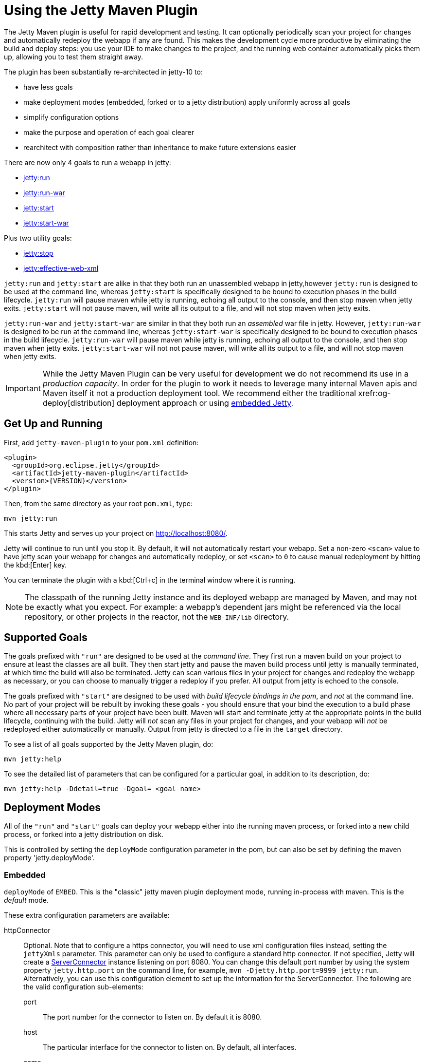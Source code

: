 //
// ========================================================================
// Copyright (c) 1995 Mort Bay Consulting Pty Ltd and others.
//
// This program and the accompanying materials are made available under the
// terms of the Eclipse Public License v. 2.0 which is available at
// https://www.eclipse.org/legal/epl-2.0, or the Apache License, Version 2.0
// which is available at https://www.apache.org/licenses/LICENSE-2.0.
//
// SPDX-License-Identifier: EPL-2.0 OR Apache-2.0
// ========================================================================
//

= Using the Jetty Maven Plugin

The Jetty Maven plugin is useful for rapid development and testing.
It can optionally periodically scan your project for changes and automatically redeploy the webapp if any are found.
This makes the development cycle more productive by eliminating the build and deploy steps: you use your IDE to make changes to the project, and the running web container automatically picks them up, allowing you to test them straight away.

The plugin has been substantially re-architected in jetty-10 to:

* have less goals
* make deployment modes (embedded, forked or to a jetty distribution) apply uniformly across all goals
* simplify configuration options
* make the purpose and operation of each goal clearer
* rearchitect with composition rather than inheritance to make future extensions easier

There are now only 4 goals to run a webapp in jetty:

* <<jetty-run-goal,jetty:run>>
* <<jetty-run-war-goal,jetty:run-war>>
* <<jetty-start-goal,jetty:start>>
* <<jetty-start-war-goal,jetty:start-war>>

Plus two utility goals:

* <<jetty-stop-goal,jetty:stop>>
* <<jetty-effective-web-xml-goal,jetty:effective-web-xml>>

`jetty:run` and `jetty:start` are alike in that they both run an unassembled webapp in jetty,however `jetty:run` is designed to be used at the command line, whereas `jetty:start` is specifically designed to be bound to execution phases in the build lifecycle.
`jetty:run` will pause maven while jetty is running, echoing all output to the console, and then stop maven when jetty exits.
`jetty:start` will not pause maven, will write all its output to a file, and will not stop maven when jetty exits.

`jetty:run-war` and `jetty:start-war` are similar in that they both run an _assembled_ war file in jetty.
However, `jetty:run-war` is designed to be run at the command line, whereas `jetty:start-war` is specifically designed to be bound to execution phases in the build lifecycle.
`jetty:run-war` will pause maven while jetty is running, echoing all output to the console, and then stop maven when jetty exits.
`jetty:start-war` will not not pause maven, will write all its output to a file, and will not stop maven when jetty exits.

[IMPORTANT]
====
While the Jetty Maven Plugin can be very useful for development we do not recommend its use in a _production capacity_.
In order for the plugin to work it needs to leverage many internal Maven apis and Maven itself it not a production deployment tool.
We recommend either the traditional xrefr:og-deploy[distribution] deployment approach or using xref:operations-guide:arch/index.adoc[embedded Jetty].
====

[[get-up-and-running]]
== Get Up and Running

First, add `jetty-maven-plugin` to your `pom.xml` definition:

[,xml]
----
<plugin>
  <groupId>org.eclipse.jetty</groupId>
  <artifactId>jetty-maven-plugin</artifactId>
  <version>{VERSION}</version>
</plugin>
----

Then, from the same directory as your root `pom.xml`, type:

----
mvn jetty:run
----

This starts Jetty and serves up your project on http://localhost:8080/.

Jetty will continue to run until you stop it.
By default, it will not automatically restart your webapp.
Set a non-zero `<scan>` value to have jetty scan your webapp for changes and automatically redeploy, or set `<scan>` to `0` to cause manual redeployment by hitting the kbd:[Enter] key.

You can terminate the plugin with a kbd:[Ctrl+c] in the terminal window where it is running.

[NOTE]
====
The classpath of the running Jetty instance and its deployed webapp are managed by Maven, and may not be exactly what you expect.
For example: a webapp's dependent jars might be referenced via the local repository, or other projects in the reactor, not the `WEB-INF/lib` directory.
====

[[supported-goals]]
== Supported Goals

The goals prefixed with `"run"` are designed to be used at the _command line_.
They first run a maven build on your project to ensure at least the classes are all built.
They then start jetty and pause the maven build process until jetty is manually terminated, at which time the build will also be terminated.
Jetty can scan various files in your project for changes and redeploy the webapp as necessary, or you can choose to manually trigger a redeploy if you prefer.
All output from jetty is echoed to the console.

The goals prefixed with `"start"` are designed to be used with _build lifecycle bindings in the pom_, and _not_ at the command line.
No part of your project will be rebuilt by invoking these goals - you should ensure that your bind the execution to a build phase where all necessary parts of your project have been built.
Maven will start and terminate jetty at the appropriate points in the build lifecycle, continuing with the build.
Jetty will _not_ scan any files in your project for changes, and your webapp will _not_ be redeployed either automatically or manually.
Output from jetty is directed to a file in the `target` directory.

To see a list of all goals supported by the Jetty Maven plugin, do:

----
mvn jetty:help
----

To see the detailed list of parameters that can be configured for a particular goal, in addition to its description, do:

----
mvn jetty:help -Ddetail=true -Dgoal= <goal name>
----

[[deployment-modes]]
== Deployment Modes
All of the `"run"` and `"start"` goals can deploy your webapp either into the running maven process, or forked into a new child process, or forked into a jetty distribution on disk.

This is controlled by setting the `deployMode` configuration parameter in the pom, but can also be set by defining the maven property 'jetty.deployMode'.

=== Embedded

`deployMode` of `EMBED`.
This is the "classic" jetty maven plugin deployment mode, running in-process with maven.
This is the _default_ mode.

These extra configuration parameters are available:

httpConnector::
Optional.
Note that to configure a https connector, you will need to use xml configuration files instead, setting the `jettyXmls` parameter.
This parameter can only be used to configure a standard http connector.
If not specified, Jetty will create a link:{javadoc-url}/org/eclipse/jetty/server/ServerConnector.html[ServerConnector] instance listening on port 8080.
You can change this default port number by using the system property `jetty.http.port` on the command line, for example, `mvn -Djetty.http.port=9999 jetty:run`.
Alternatively, you can use this configuration element to set up the information for the ServerConnector.
The following are the valid configuration sub-elements:
port:::
The port number for the connector to listen on.
By default it is 8080.
host:::
The particular interface for the connector to listen on.
By default, all interfaces.
name:::
The name of the connector, which is useful for configuring contexts to respond only on particular connectors.
idleTimeout:::
Maximum idle time for a connection.
You could instead configure the connectors in a standard xref:operations-guide:xml/index.adoc[jetty xml config file] and put its location into the `jettyXml` parameter.
Note that since Jetty 9.0 it is no longer possible to configure a https connector directly in the pom.xml: you need to use jetty xml config files to do it.
loginServices::
Optional.
A list of `org.eclipse.jetty.security.LoginService` implementations. Note that there is no default realm.
If you use a realm in your `web.xml` you can specify a corresponding realm here.
You could instead configure the login services in a jetty xml file and add its location to the `jettyXml` parameter.
See <<configuring-security-settings,Configuring Security>>.
requestLog::
Optional.
An implementation of the `org.eclipse.jetty.server.RequestLog` request log interface.
An implementation that respects the NCSA format is available as `org.eclipse.jetty.server.NCSARequestLog`.
There are three other ways to configure the RequestLog:
+
  * In a jetty xml config file, as specified in the `jettyXml` parameter.
  * In a context xml config file, as specified in the `contextXml` parameter.
  * In the `webApp` element.
+
See xref:server/http.adoc#request-logging[Configuring Request Logs] for more information.
server::
Optional as of Jetty 9.3.1.
This would configure an instance of `org.eclipse.jetty.server.Server` for the plugin to use, however it is usually _not_ necessary to configure this, as the plugin will automatically configure one for you.
In particular, if you use the `jettyXmls` element, then you generally _don't_ want to define this element, as you are probably using the `jettyXmls` file/s to configure up a Server with a special constructor argument, such as a custom threadpool.
If you define both a `server` element and use a `jettyXmls` element which points to a config file that has a line like `<Configure id="Server" class="org.eclipse.jetty.server.Server">` then the the xml configuration will override what you configure for the `server` in the `pom.xml`.
useProvidedScope::
Default value is `false`.
If true, the dependencies with `<scope>provided</scope>` are placed onto the __container classpath__.
Be aware that this is _not_ the webapp classpath, as `provided` indicates that these dependencies would normally be expected to be provided by the container.
You should very rarely ever need to use this.
See <<container-classpath,Container Classpath vs WebApp Classpath>>.

=== Forked

`deployMode` of `FORK`.
This is similar to the old "jetty:run-forked" goal - a separate process is forked to run your webapp embedded into jetty.
These extra configuration parameters are available:

env::
Optional.
Map of key/value pairs to pass as environment to the forked JVM.
jvmArgs::
Optional.
A space separated string representing arbitrary arguments to pass to the forked JVM.
forkWebXml::
Optional.
Defaults to `target/fork-web.xml`.
This is the location of a quickstart web xml file that will be _generated_ during the forking of the jetty process.
You should not need to set this parameter, but it is available if you wish to control the name and location of that file.
useProvidedScope::
Default value is `false`.
If true, the dependencies with `<scope>provided</scope>` are placed onto the __container classpath__.
Be aware that this is NOT the webapp classpath, as "provided" indicates that these dependencies would normally be expected to be provided by the container.
You should very rarely ever need to use this.
See <<container-classpath,Container Classpath vs WebApp Classpath>>.

=== In a jetty distribution

`deployMode` of `EXTERNAL`.
This is similar to the old "jetty:run-distro" goal - your webapp is deployed into a dynamically downloaded, unpacked and configured jetty distribution.
A separate process is forked to run it.
These extra configuration parameters are available:

jettyBase::
Optional.
The location of an existing jetty base directory to use to deploy the webapp.
The existing base will be copied to the `target/` directory before the webapp is deployed.
If there is no existing jetty base, a fresh one will be made in `target/jetty-base`.
jettyHome::
Optional.
The location of an existing unpacked jetty distribution.
If one does not exist, a fresh jetty distribution will be downloaded from maven and installed to the `target` directory.
jettyOptions::
Optional.
A space separated string representing extra arguments to the synthesized jetty command line.
Values for these arguments can be found in the section titled "Options" in the output of `java -jar $jetty.home/start.jar --help`.
jvmArgs::
Optional.
A space separated string representing arguments that should be passed to the jvm of the child process running the distro.
modules::
Optional.
An array of names of additional jetty modules that the jetty child process will activate.
Use this to change the <<container-classpath,container classpath>> instead of `useProvidedScope`.
These modules are enabled by default: `server,http,webapp,deploy`.


[[common-configuration]]
== Common Configuration

The following configuration parameters are common to all of the `"run-"` and `"start-"` goals:

deployMode::
One of `EMBED`, `FORK` or `EXTERNAL`.
Default `EMBED`.
Can also be configured by setting the Maven property `jetty.deployMode`.
This parameter determines whether the webapp will run in jetty in-process with Maven, forked into a new process, or deployed into a jetty distribution.
See <<deployment-modes,Deployment Modes>>.
jettyXmls::
Optional.
A comma separated list of locations of jetty xml files to apply in addition to any plugin configuration parameters.
You might use it if you have other webapps, handlers, specific types of connectors etc., to deploy, or if you have other Jetty objects that you cannot configure from the plugin.
skip::
Default is false.
If true, the execution of the plugin exits.
Same as setting the SystemProperty `-Djetty.skip` on the command line.
This is most useful when configuring Jetty for execution during integration testing and you want to skip the tests.
excludedGoals::
Optional.
A list of Jetty plugin goal names that will cause the plugin to print an informative message and exit.
Useful if you want to prevent users from executing goals that you know cannot work with your project.
supportedPackagings::
Optional.
Defaults to `war`.
This is a list of maven &lt;packaging&gt; types that can work with the jetty plugin.
Usually, only `war` projects are suitable, however, you may configure other types.
The plugin will refuse to start if the &lt;packaging&gt; type in the pom is not in list of `supportedPackagings`.
systemProperties::
Optional.
Allows you to configure System properties for the execution of the plugin.
For more information, see <<setting-system-properties,Setting System Properties>>.
systemPropertiesFile::
Optional.
A file containing System properties to set for the execution of the plugin.
By default, settings that you make here *do not* override any system properties already set on the command line, by the JVM, or in the POM via `systemProperties`.
Read <<setting-system-properties,Setting System Properties>> for how to force overrides.
jettyProperties::
Optional.
A map of property name, value pairs.
Allows you to configure standard jetty properties.

[[container-classpath]]
== Container Classpath vs WebApp Classpath

The Servlet Specification makes a strong distinction between the classpath for a webapp, and the classpath of the container.
When running in maven, the plugin's classpath is equivalent to the container classpath.
It will make a classpath for the webapp to be deployed comprised of &lt;dependencies&gt; specified in the pom.

If your production environment places specific jars onto the container's classpath, the equivalent way to do this with maven is to define these as &lt;dependencies&gt; for the _plugin_ itself, not the _project_. See http://maven.apache.org/pom.html#Plugins[configuring maven plugins].
This is suitable if you are using either `EMBED` or `FORK` mode.
If you are using `EXTERNAL` mode, then you should configure the `modules` parameter with the names of the jetty modules that place these jars onto the container classpath.

Note that in `EMBED` or `FORK` mode, you could also influence the container classpath by setting the `useProvidedScope` parameter to `true`: this will place any dependencies with &lt;scope&gt;provided&lt;scope&gt; onto the plugin's classpath.
Use this very cautiously: as the plugin already automatically places most jetty jars onto the classpath, you could wind up with duplicate jars.


[[jetty-run-goal]]
== jetty:run

The `run` goal deploys a webapp that is _not_ first built into a WAR.
A virtual webapp is constructed from the project's sources and its dependencies.
It looks for the constituent parts of a webapp in the maven default project locations, although you can override these in the plugin configuration.
For example, by default it looks for:

* resources in `${project.basedir}/src/main/webapp`
* classes in `${project.build.outputDirectory}`
* `web.xml` in `${project.basedir}/src/main/webapp/WEB-INF/`

The plugin first runs a maven parallel build to ensure that the classes are built and up-to-date before deployment.
If you change the source of a class and your IDE automatically compiles it in the background, the plugin picks up the changed class (note you need to configure a non-zero `scan` interval for automatic redeployment).

If the plugin is invoked in a multi-module build, any dependencies that are also in the maven reactor are used from their compiled classes.
Prior to jetty-9.4.7 any dependencies needed to be built first.

Once invoked, you can configure the plugin to run continuously, scanning for changes in the project and automatically performing a hot redeploy when necessary.
Any changes you make are immediately reflected in the running instance of Jetty, letting you quickly jump from coding to testing, rather than going through the cycle of: code, compile, reassemble, redeploy, test.

The maven build will be paused until jetty exits, at which time maven will also exit.

Stopping jetty is accomplished by typing `cntrl-c` at the command line.

Output from jetty will be logged to the console.

Here is an example, which turns on scanning for changes every ten seconds, and sets the webapp context path to `/test`:

[,xml]
----
<plugin>
  <groupId>org.eclipse.jetty</groupId>
  <artifactId>jetty-maven-plugin</artifactId>
  <version>{VERSION}</version>
  <configuration>
    <scan>10</scan>
    <webApp>
      <contextPath>/test</contextPath>
    </webApp>
  </configuration>
</plugin>
----

=== Configuration

webApp::
This is an instance of link:{javadoc-url}/org/eclipse/jetty/maven/plugin/MavenWebAppContext.html[org.eclipse.jetty.maven.plugin.MavenWebAppContext], which is an extension to the class  link:{javadoc-url}/org/eclipse/jetty/webapp/WebAppContext.hml[`org.eclipse.jetty.webapp.WebAppContext`].
You can use any of the setter methods on this object to configure your webapp.
Here are a few of the most useful ones:
+
contextPath;;
The context path for your webapp. By default, this is set to `/`.
If using a custom value for this parameter, you should include the leading `/`, example `/mycontext`.
descriptor;;
The path to the `web.xml` file for your webapp.
By default, the plugin will look in `src/main/webapp/WEB-INF/web.xml`.
defaultsDescriptor;;
The path to a `webdefault.xml` file that will be applied to your webapp before the `web.xml`.
If you don't supply one, Jetty uses a default file baked into the `jetty-webapp.jar`.
overrideDescriptor;;
The path to a `web.xml` file that Jetty applies after reading your `web.xml`.
You can use this to replace or add configuration.
jettyEnvXml;;
Optional.
Location of a `jetty-env.xml` file, which allows you to make JNDI bindings that satisfy `env-entry`, `resource-env-ref`, and `resource-ref` linkages in the `web.xml` that are scoped  only to the webapp and not shared with other webapps that you might be deploying at the same time (for example, by using a `jettyXml` file).
tempDirectory;;
The path to a dir that Jetty can use to expand or copy jars and jsp compiles when your webapp is running.
The default is `${project.build.outputDirectory}/tmp`.
baseResource;;
The path from which Jetty serves static resources.
Defaults to `src/main/webapp`.
If this location does not exist (because, for example, your project does not use static content), then the plugin will synthesize a virtual static resource location of `target/webapp-synth`.
resourceBases;;
Use instead of `baseResource` if you have multiple directories from which you want to serve static content.
This is an array of directory locations, either as urls or file paths.
baseAppFirst;;
Defaults to "true".
Controls whether any overlaid wars are added before or after the original base resource(s) of the webapp.
See the section on <<using-overlaid-wars,overlaid wars>> for more information.
containerIncludeJarPattern;;
Defaults to `.*/jetty-jakarta-servlet-api-[^/]*\.jar$|.*jakarta.servlet.jsp.jstl-[^/]*\.jar|.*taglibs-standard-impl-.*\.jar`.
This is a pattern that is applied to the names of the jars on the container's classpath (ie the classpath of the plugin, not that of the webapp) that should be scanned for fragments, tlds, annotations etc.
This is analogous to the context attribute xref:operations-guide:annotations/index.adoc#og-container-include-jar-pattern[org.eclipse.jetty.server.webapp.ContainerIncludeJarPattern] that is documented xref:operations-guide:annotations/index.adoc#og-container-include-jar-pattern[here].
You can define extra patterns of jars that will be included in the scan.
webInfIncludeJarPattern;;
Defaults to matching _all_ of the dependency jars for the webapp (ie the equivalent of WEB-INF/lib).
You can make this pattern more restrictive to only match certain jars by using this setter.
This is analogous to the context attribute xref:operations-guide:annotations/index.adoc#og-web-inf-include-jar-pattern[org.eclipse.jetty.server.webapp.WebInfIncludeJarPattern] that is documented xref:operations-guide:annotations/index.adoc#og-web-inf-include-jar-pattern[here].
contextXml::
The path to a context xml file that is applied to your webapp AFTER the `webApp` element.
classesDirectory::
Location of your compiled classes for the webapp.
You should rarely need to set this parameter.
Instead, you should set `<build><outputDirectory>` in your `pom.xml`.
testClassesDirectory::
Location of the compiled test classes for your webapp. By default this is `${project.build.testOutputDirectory}`.
useTestScope::
If true, the classes from `testClassesDirectory` and dependencies of scope "test" are placed first on the classpath.
By default this is false.
scan::
The pause in seconds between sweeps of the webapp to check for changes and automatically hot redeploy if any are detected.
*By default this is `-1`, which disables hot redeployment scanning.*
A value of `0` means no hot redeployment is done, and that you must use the kbd:[Enter] key to manually force a redeploy.
Any positive integer will enable hot redeployment, using the number as the sweep interval in seconds.
scanTargetPatterns::
Optional.
List of extra directories with glob-style include/excludes patterns (see http://docs.oracle.com/javase/8/docs/api/java/nio/file/FileSystem.html#getPathMatcher-java.lang.String-[javadoc] for http://docs.oracle.com/javase/8/docs/api/java/nio/file/FileSystem.html#getPathMatcher-java.lang.String-[FileSystem.getPathMatcher]) to specify other files to periodically scan for changes.
scanClassesPattern::
Optional.
Include and exclude patterns that can be applied to the classesDirectory for the purposes of scanning, it does *not* affect the classpath.
If a file or directory is excluded by the patterns then a change in that file (or subtree in the case of a directory) is ignored and will not cause the webapp to redeploy.
Patterns are specified as a relative path using a glob-like syntax as described in the http://docs.oracle.com/javase/8/docs/api/java/nio/file/FileSystem.html#getPathMatcher-java.lang.String-[javadoc] for http://docs.oracle.com/javase/8/docs/api/java/nio/file/FileSystem.html#getPathMatcher-java.lang.String-[FileSystem.getPathMatcher].
scanTestClassesPattern::
Optional.
Include and exclude patterns that can be applied to the testClassesDirectory for the purposes of scanning, it does *not* affect the classpath.
If a file or directory is excluded by the patterns then a change in that file (or subtree in the case of a directory) is ignored and will not cause the webapp to redeploy.
Patterns are specified as a relative path using a glob-like syntax as described in the http://docs.oracle.com/javase/8/docs/api/java/nio/file/FileSystem.html#getPathMatcher-java.lang.String-[javadoc] for http://docs.oracle.com/javase/8/docs/api/java/nio/file/FileSystem.html#getPathMatcher-java.lang.String-[FileSystem.getPathMatcher].

See <<deployment-modes,Deployment Modes>> for other configuration parameters available when using the `run` goal in EMBED, FORK or EXTERNAL modes.

Here's an example of a pom configuration for the plugin with the `run` goal:

[,xml]
----
<project>
...
  <plugins>
...
    <plugin>
      <groupId>org.eclipse.jetty</groupId>
      <artifactId>jetty-maven-plugin</artifactId>
      <version>{VERSION}</version>
      <configuration>
        <webApp>
          <contextPath>/</contextPath>
          <descriptor>${project.basedir}/src/over/here/web.xml</descriptor>
          <jettyEnvXml>${project.basedir}/src/over/here/jetty-env.xml</jettyEnvXml>
          <baseResource>${project.basedir}/src/staticfiles</baseResource>
        </webApp>
        <classesDirectory>${project.basedir}/somewhere/else</classesDirectory>
        <scanClassesPattern>
          <excludes>
             <exclude>**/Foo.class</exclude>
          </excludes>
        </scanClassesPattern>
        <scanTargetPatterns>
          <scanTargetPattern>
            <directory>src/other-resources</directory>
            <includes>
              <include>**/*.xml</include>
              <include>**/*.properties</include>
            </includes>
            <excludes>
              <exclude>**/myspecial.xml</exclude>
              <exclude>**/myspecial.properties</exclude>
            </excludes>
          </scanTargetPattern>
        </scanTargetPatterns>
      </configuration>
    </plugin>
  </plugins>
...
</project>
----

If, for whatever reason, you cannot run on an unassembled webapp, the goal `run-war` works on assembled webapps.

[[jetty-run-war-goal]]
== jetty:run-war

When invoked at the command line this goal first executes a maven build of your project to the package phase.

By default it then deploys the resultant war to jetty, but you can use this goal instead to deploy _any_ war file by simply setting the `&lt;webApp&gt;&lt;war&gt;` configuration parameter to its location.

If you set a non-zero `scan`, Jetty watches your `pom.xml` and the WAR file; if either changes, it redeploys the war.

The maven build is held up until jetty exits, which is achieved by typing `cntrl-c` at the command line.

All jetty output is directed to the console.

=== Configuration

Configuration parameters are:

webApp::
war:::
The location of the built WAR file. This defaults to `${project.build.directory}/${project.build.finalName}.war`.
You can set it to the location of any pre-built war file.
contextPath:::
The context path for your webapp. By default, this is set to `/`.
If using a custom value for this parameter, you should include the leading `/`, example `/mycontext`.
defaultsDescriptor:::
The path to a `webdefault.xml` file that will be applied to your webapp before the `web.xml`.
If you don't supply one, Jetty uses a default file baked into the `jetty-webapp.jar`.
overrideDescriptor:::
The path to a `web.xml` file that Jetty applies after reading your `web.xml`.
You can use this to replace or add configuration.
containerIncludeJarPattern:::
Defaults to `.*/jetty-jakarta-servlet-api-[^/]*\.jar$|.*jakarta.servlet.jsp.jstl-[^/]*\.jar|.*taglibs-standard-impl-.*\.jar`.
This is a pattern that is applied to the names of the jars on the container's classpath (ie the classpath of the plugin, not that of the webapp) that should be scanned for fragments, tlds, annotations etc.
This is analogous to the context attribute xref:operations-guide:annotations/index.adoc#og-container-include-jar-pattern[org.eclipse.jetty.server.webapp.ContainerIncludeJarPattern] that is documented xref:operations-guide:annotations/index.adoc#og-container-include-jar-pattern[here].
You can define extra patterns of jars that will be included in the scan.
webInfIncludeJarPattern:::
Defaults to matching _all_ of the dependency jars for the webapp (ie the equivalent of WEB-INF/lib).
You can make this pattern more restrictive to only match certain jars by using this setter.
This is analogous to the context attribute xref:operations-guide:annotations/index.adoc#og-web-inf-include-jar-pattern[org.eclipse.jetty.server.webapp.WebInfIncludeJarPattern] that is documented xref:operations-guide:annotations/index.adoc#og-web-inf-include-jar-pattern[here].
tempDirectory:::
The path to a dir that Jetty can use to expand or copy jars and jsp compiles when your webapp is running.
The default is `${project.build.outputDirectory}/tmp`.
contextXml:::
The path to a context xml file that is applied to your webapp AFTER the `webApp` element.
scan::
The pause in seconds between sweeps of the webapp to check for changes and automatically hot redeploy if any are detected.
*By default this is `-1`, which disables hot redeployment scanning.*
A value of `0` means no hot redeployment is done, and that you must use the kbd:[Enter] key to manually force a redeploy.
Any positive integer will enable hot redeployment, using the number as the sweep interval in seconds.
scanTargetPatterns::
Optional.
List of directories with ant-style include/excludes patterns to specify other files to periodically scan for changes.

See <<deployment-modes,Deployment Modes>> for other configuration parameters available when using the `run-war` goal in EMBED, FORK or EXTERNAL modes.

[[jetty-start-goal]]
== jetty:start

This is similar to the `jetty:run` goal, however it is _not_ designed to be run from the command line and does _not_ first execute the build up until the `test-compile` phase to ensure that all necessary classes and files of the webapp have been generated.
It will _not_ scan your project for changes and restart your webapp.
It does _not_ pause maven until jetty is stopped.

Instead, it is designed to be used with build phase bindings in your pom.
For example to you can have maven start your webapp at the beginning of your tests and stop at the end.

If the plugin is invoked as part of a multi-module build, any dependencies that are also in the maven reactor are used from their compiled classes.
Prior to jetty-9.4.7 any dependencies needed to be built first.

Here's an example of using the `pre-integration-test` and `post-integration-test` Maven build phases to trigger the execution and termination of Jetty:

[,xml]
----
<plugin>
  <groupId>org.eclipse.jetty</groupId>
  <artifactId>jetty-maven-plugin</artifactId>
  <version>{VERSION}</version>
  <configuration>
    <stopKey>foo</stopKey>
    <stopPort>9999</stopPort>
  </configuration>
  <executions>
    <execution>
      <id>start-jetty</id>
      <phase>pre-integration-test</phase>
      <goals>
        <goal>start</goal>
      </goals>
    </execution>
    <execution>
      <id>stop-jetty</id>
      <phase>post-integration-test</phase>
       <goals>
         <goal>stop</goal>
       </goals>
     </execution>
  </executions>
</plugin>
----

This goal will generate output from jetty into the `target/jetty-start.out` file.

=== Configuration

These configuration parameters are available:

webApp::
This is an instance of link:{javadoc-url}/org/eclipse/jetty/maven/plugin/MavenWebAppContext.html[org.eclipse.jetty.maven.plugin.MavenWebAppContext], which is an extension to the class  link:{javadoc-url}/org/eclipse/jetty/webapp/WebAppContext.hml[`org.eclipse.jetty.webapp.WebAppContext`].
You can use any of the setter methods on this object to configure your webapp.
Here are a few of the most useful ones:
+
contextPath;;
The context path for your webapp. By default, this is set to `/`.
If using a custom value for this parameter, you should include the leading `/`, example `/mycontext`.
descriptor;;
The path to the `web.xml` file for your webapp.
The default is `src/main/webapp/WEB-INF/web.xml`.
defaultsDescriptor;;
The path to a `webdefault.xml` file that will be applied to your webapp before the `web.xml`.
If you don't supply one, Jetty uses a default file baked into the `jetty-webapp.jar`.
overrideDescriptor;;
The path to a `web.xml` file that Jetty applies after reading your `web.xml`.
You can use this to replace or add configuration.
jettyEnvXml;;
Optional.
Location of a `jetty-env.xml` file, which allows you to make JNDI bindings that satisfy `env-entry`, `resource-env-ref`, and `resource-ref` linkages in the `web.xml` that are scoped  only to the webapp and not shared with other webapps that you might be deploying at the same time (for example, by using a `jettyXml` file).
tempDirectory;;
The path to a dir that Jetty can use to expand or copy jars and jsp compiles when your webapp is running.
The default is `${project.build.outputDirectory}/tmp`.
baseResource;;
The path from which Jetty serves static resources.
Defaults to `src/main/webapp`.
resourceBases;;
Use instead of `baseResource` if you have multiple directories from which you want to serve static content.
This is an array of directory names.
baseAppFirst;;
Defaults to "true".
Controls whether any overlaid wars are added before or after the original base resource(s) of the webapp.
See the section on <<using-overlaid-wars,overlaid wars>> for more information.
containerIncludeJarPattern;;
Defaults to `.*/jetty-jakarta-servlet-api-[^/]*\.jar$|.*jakarta.servlet.jsp.jstl-[^/]*\.jar|.*taglibs-standard-impl-.*\.jar`.
This is a pattern that is applied to the names of the jars on the container's classpath (ie the classpath of the plugin, not that of the webapp) that should be scanned for fragments, tlds, annotations etc.
This is analogous to the context attribute xref:operations-guide:annotations/index.adoc#og-container-include-jar-pattern[org.eclipse.jetty.server.webapp.ContainerIncludeJarPattern] that is documented xref:operations-guide:annotations/index.adoc#og-container-include-jar-pattern[here].
You can define extra patterns of jars that will be included in the scan.
webInfIncludeJarPattern;;
Defaults to matching _all_ of the dependency jars for the webapp (ie the equivalent of WEB-INF/lib).
You can make this pattern more restrictive to only match certain jars by using this setter.
This is analogous to the context attribute xref:operations-guide:annotations/index.adoc#og-web-inf-include-jar-pattern[org.eclipse.jetty.server.webapp.WebInfIncludeJarPattern] that is documented xref:operations-guide:annotations/index.adoc#og-web-inf-include-jar-pattern[here].
contextXml::
The path to a context xml file that is applied to your webapp AFTER the `webApp` element.
classesDirectory::
Location of your compiled classes for the webapp.
You should rarely need to set this parameter.
Instead, you should set `build outputDirectory` in your `pom.xml`.
testClassesDirectory::
Location of the compiled test classes for your webapp. By default this is `${project.build.testOutputDirectory}`.
useTestScope::
If true, the classes from `testClassesDirectory` and dependencies of scope "test" are placed first on the classpath.
By default this is false.
stopPort::
Optional.
Port to listen on for stop commands.
Useful to use in conjunction with the <<jetty-stop-goal,stop>> and <<jetty-start-goal,start>> goals.
stopKey::
Optional.
Used in conjunction with stopPort for stopping jetty.
Useful to use in conjunction with the <<jetty-stop-goal,stop>> and <<jetty-start-goal,start>> goals.

These additional configuration parameters are available when running in `FORK` or `EXTERNAL` mode:

maxChildStartChecks::
Default is `10`.
This is maximum number of times the parent process checks to see if the forked jetty process has started correctly
maxChildStartCheckMs::
Default is `200`.
This is the time in milliseconds between checks on the startup of the forked jetty process.


[[jetty-start-war-goal]]
== jetty:start-war

Similarly to the `jetty:start` goal, `jetty:start-war` is designed to be bound to build lifecycle phases in your pom.

It will _not_ scan your project for changes and restart your webapp.
It does _not_ pause maven until jetty is stopped.

By default, if your pom is for a webapp project, it will deploy the war file for the project to jetty.
However, like the `jetty:run-war` project, you can nominate any war file to deploy by defining its location in the `&lt;webApp&gt;&lt;war&gt;` parameter.

If the plugin is invoked as part of a multi-module build, any dependencies that are also in the maven reactor are used from their compiled classes.
Prior to jetty-9.4.7 any dependencies needed to be built first.

This goal will generate output from jetty into the `target/jetty-start-war.out` file.

=== Configuration

These configuration parameters are available:

webApp::
war:::
The location of the built WAR file. This defaults to `${project.build.directory}/${project.build.finalName}.war`.
You can set it to the location of any pre-built war file.
contextPath:::
The context path for your webapp. By default, this is set to `/`.
If using a custom value for this parameter, you should include the leading `/`, example `/mycontext`.
defaultsDescriptor:::
The path to a `webdefault.xml` file that will be applied to your webapp before the `web.xml`.
If you don't supply one, Jetty uses a default file baked into the `jetty-webapp.jar`.
overrideDescriptor:::
The path to a `web.xml` file that Jetty applies after reading your `web.xml`.
You can use this to replace or add configuration.
containerIncludeJarPattern:::
Defaults to `.*/jetty-jakarta-servlet-api-[^/]*\.jar$|.*jakarta.servlet.jsp.jstl-[^/]*\.jar|.*taglibs-standard-impl-.*\.jar`.
This is a pattern that is applied to the names of the jars on the container's classpath (ie the classpath of the plugin, not that of the webapp) that should be scanned for fragments, tlds, annotations etc.
This is analogous to the context attribute xref:operations-guide:annotations/index.adoc#og-container-include-jar-pattern[org.eclipse.jetty.server.webapp.ContainerIncludeJarPattern] that is documented xref:operations-guide:annotations/index.adoc#og-container-include-jar-pattern[here].
You can define extra patterns of jars that will be included in the scan.
webInfIncludeJarPattern:::
Defaults to matching _all_ of the dependency jars for the webapp (ie the equivalent of WEB-INF/lib).
You can make this pattern more restrictive to only match certain jars by using this setter.
This is analogous to the context attribute xref:operations-guide:annotations/index.adoc#og-web-inf-include-jar-pattern[org.eclipse.jetty.server.webapp.WebInfIncludeJarPattern] that is documented xref:operations-guide:annotations/index.adoc#og-web-inf-include-jar-pattern[here].
tempDirectory:::
The path to a dir that Jetty can use to expand or copy jars and jsp compiles when your webapp is running.
The default is `${project.build.outputDirectory}/tmp`.
contextXml:::
The path to a context xml file that is applied to your webapp AFTER the `webApp` element.
stopPort::
Optional.
Port to listen on for stop commands.
Useful to use in conjunction with the <<jetty-stop-goal,stop>>.
stopKey::
Optional.
Used in conjunction with stopPort for stopping jetty.
Useful to use in conjunction with the <<jetty-stop-goal,stop>>.

These additional configuration parameters are available when running in FORK or EXTERNAL mode:

maxChildStartChecks::
Default is `10`.
This is maximum number of times the parent process checks to see if the forked jetty process has started correctly
maxChildStartCheckMs::
Default is `200`.
This is the time in milliseconds between checks on the startup of the forked jetty process.


[[jetty-stop-goal]]
== jetty:stop

The stop goal stops a FORK or EXTERNAL mode running instance of Jetty.
To use it, you need to configure the plugin with a special port number and key.
That same port number and key will also be used by the other goals that start jetty.

=== Configuration

stopPort::
A port number for Jetty to listen on to receive a stop command to cause it to shutdown.
stopKey::
A string value sent to the `stopPort` to validate the stop command.
stopWait::
The maximum time in seconds that the plugin will wait for confirmation that Jetty has stopped.
If false or not specified, the plugin does not wait for confirmation but exits after issuing the stop command.

Here's a configuration example:

[,xml]
----
<plugin>
  <groupId>org.eclipse.jetty</groupId>
  <artifactId>jetty-maven-plugin</artifactId>
  <version>{VERSION}</version>
  <configuration>
    <stopPort>9966</stopPort>
    <stopKey>foo</stopKey>
    <stopWait>10</stopWait>
  </configuration>
</plugin>
----

Then, while Jetty is running (in another window), type:

----
mvn jetty:stop
----

The `stopPort` must be free on the machine you are running on.
If this is not the case, you will get an "Address already in use" error message after the "Started ServerConnector ..." message.

[[jetty-effective-web-xml-goal]]
== jetty:effective-web-xml

This goal calculates a synthetic `web.xml` (the "effective web.xml") according to the rules of the Servlet Specification taking into account all sources of discoverable configuration of web components in your application: descriptors (`webdefault.xml`, `web.xml`, `web-fragment.xml`s, `web-override.xml`) and discovered annotations (`@WebServlet`, `@WebFilter`, `@WebListener`).
No programmatic declarations of servlets, filters and listeners can be taken into account.

You can calculate the effective web.xml for any pre-built war file by setting the `&lt;webApp&gt;&lt;war&gt;` parameter, or you can calculate it for the unassembled webapp by setting all of the usual `&lt;webApp&gt;` parameters as for `jetty:run`.

Other useful information about your webapp that is produced as part of the analysis is also stored as context parameters in the effective-web.xml.
The effective-web.xml can be used in conjunction with the xref:operations-guide:quickstart/index.adoc[Quickstart] feature to quickly start your webapp (note that Quickstart is not appropriate for the mvn jetty goals).

The effective web.xml from these combined sources is generated into a file, which by default is `target/effective-web.xml`, but can be changed by setting the `effectiveWebXml` configuration parameter.

=== Configuration

effectiveWebXml::
The full path name of a file into which you would like the effective web xml generated.
webApp::
war:::
The location of the built WAR file. This defaults to `${project.build.directory}/${project.build.finalName}.war`.
You can set it to the location of any pre-built war file.
Or you can leave it blank and set up the other `webApp` parameters as per <<jetty-run-goal,jetty:run>>, as well as the `webAppSourceDirectory`, `classes` and `testClasses` parameters.
contextPath:::
The context path for your webapp. By default, this is set to `/`.
If using a custom value for this parameter, you should include the leading `/`, example `/mycontext`.
defaultsDescriptor:::
The path to a `webdefault.xml` file that will be applied to your webapp before the `web.xml`.
If you don't supply one, Jetty uses a default file baked into the `jetty-webapp.jar`.
overrideDescriptor:::
The path to a `web.xml` file that Jetty applies after reading your `web.xml`.
You can use this to replace or add configuration.
containerIncludeJarPattern:::
Defaults to `.*/jetty-jakarta-servlet-api-[^/]*\.jar$|.*jakarta.servlet.jsp.jstl-[^/]*\.jar|.*taglibs-standard-impl-.*\.jar`.
This is a pattern that is applied to the names of the jars on the container's classpath (ie the classpath of the plugin, not that of the webapp) that should be scanned for fragments, tlds, annotations etc.
This is analogous to the context attribute xref:operations-guide:annotations/index.adoc#og-container-include-jar-pattern[org.eclipse.jetty.server.webapp.ContainerIncludeJarPattern] that is documented xref:operations-guide:annotations/index.adoc#og-container-include-jar-pattern[here].
You can define extra patterns of jars that will be included in the scan.
webInfIncludeJarPattern:::
Defaults to matching _all_ of the dependency jars for the webapp (ie the equivalent of WEB-INF/lib).
You can make this pattern more restrictive to only match certain jars by using this setter.
This is analogous to the context attribute xref:operations-guide:annotations/index.adoc#og-web-inf-include-jar-pattern[org.eclipse.jetty.server.webapp.WebInfIncludeJarPattern] that is documented xref:operations-guide:annotations/index.adoc#og-web-inf-include-jar-pattern[here].
tempDirectory:::
The path to a dir that Jetty can use to expand or copy jars and jsp compiles when your webapp is running.
The default is `${project.build.outputDirectory}/tmp`.
contextXml:::
The path to a context xml file that is applied to your webapp AFTER the `webApp` element.


You can also generate the origin of each element into the effective web.xml file.
The origin is either a descriptor eg web.xml,web-fragment.xml,override-web.xml file, or an annotation eg @WebServlet.
Some examples of elements with origin attribute information are:

[,xml]
----
<listener origin="DefaultsDescriptor(file:///path/to/distro/etc/webdefault.xml):21">
<listener origin="WebDescriptor(file:///path/to/base/webapps/test-spec/WEB-INF/web.xml):22">
<servlet-class origin="FragmentDescriptor(jar:file:///path/to/base/webapps/test-spec/WEB-INF/lib/test-web-fragment.jar!/META-INF/web-fragment.xml):23">
<servlet-class origin="@WebServlet(com.acme.test.TestServlet):24">
----

To generate origin information, use the following configuration parameters on the  `webApp` element:

originAttribute::
The name of the attribute that will contain the origin.
By default it is `origin`.
generateOrigin::
False by default. If true, will force the generation of the originAttribute onto each element.


[[using-overlaid-wars]]
== Using Overlaid wars

If your webapp depends on other war files, the <<jetty-run-goal,jetty:run>> and <<jetty-start-goal,jetty:start>> goals are able to merge resources from all of them.
It can do so based on the settings of the http://maven.apache.org/plugins/maven-war-plugin/[maven-war-plugin], or if your project does not use the http://maven.apache.org/plugins/maven-war-plugin/[maven-war-plugin] to handle the overlays, it can fall back to a simple algorithm to determine the ordering of resources.

=== With maven-war-plugin

The maven-war-plugin has a rich set of capabilities for merging resources.
The `jetty:run` and `jetty:start` goals are able to interpret most of them and apply them during execution of your unassembled webapp.
This is probably best seen by looking at a concrete example.

Suppose your webapp depends on the following wars:

[,xml]
----
<dependency>
  <groupId>com.acme</groupId>
  <artifactId>X</artifactId>
  <type>war</type>
</dependency>
<dependency>
  <groupId>com.acme</groupId>
  <artifactId>Y</artifactId>
  <type>war</type>
</dependency>
----

Containing:

----
WebAppX:

 /foo.jsp
 /bar.jsp
 /WEB-INF/web.xml

WebAppY:

 /bar.jsp
 /baz.jsp
 /WEB-INF/web.xml
 /WEB-INF/special.xml
----

They are configured for the http://maven.apache.org/plugins/maven-war-plugin/overlays.html[maven-war-plugin]:

[,xml]
----
<plugin>
  <groupId>org.apache.maven.plugins</groupId>
  <artifactId>maven-war-plugin</artifactId>
  <version>{VERSION}</version>
  <configuration>
    <overlays>
      <overlay>
        <groupId>com.acme</groupId>
        <artifactId>X</artifactId>
        <excludes>
          <exclude>bar.jsp</exclude>
        </excludes>
      </overlay>
      <overlay>
        <groupId>com.acme</groupId>
        <artifactId>Y</artifactId>
        <excludes>
          <exclude>baz.jsp</exclude>
        </excludes>
      </overlay>
      <overlay>
      </overlay>
    </overlays>
  </configuration>
</plugin>
----

Then executing jetty:run would yield the following ordering of resources: `com.acme.X.war : com.acme.Y.war: ${project.basedir}/src/main/webapp`.
Note that the current project's resources are placed last in the ordering due to the empty <overlay/> element in the maven-war-plugin.
You can either use that, or specify the `<baseAppFirst>false</baseAppFirst>` parameter to the jetty-maven-plugin.

Moreover, due to the `exclusions` specified above, a request for the resource ` bar.jsp` would only be satisfied from `com.acme.Y.war.`
Similarly as `baz.jsp` is excluded, a request for it would result in a 404 error.

=== Without maven-war-plugin

The algorithm is fairly simple, is based on the ordering of declaration of the dependent wars, and does not support exclusions.
The configuration parameter `<baseAppFirst>` (see for example <<jetty-run-goal,jetty:run>> for more information) can be used to control whether your webapp's resources are placed first or last on the resource path at runtime.

For example, suppose our webapp depends on these two wars:

[,xml]
----
<dependency>
  <groupId>com.acme</groupId>
  <artifactId>X</artifactId>
  <type>war</type>
</dependency>
<dependency>
  <groupId>com.acme</groupId>
  <artifactId>Y</artifactId>
  <type>war</type>
</dependency>
----

Suppose the webapps contain:

----
WebAppX:

 /foo.jsp
 /bar.jsp
 /WEB-INF/web.xml

WebAppY:

 /bar.jsp
 /baz.jsp
 /WEB-INF/web.xml
 /WEB-INF/special.xml

----

Then our webapp has available these additional resources:

----
/foo.jsp (X)
/bar.jsp (X)
/baz.jsp (Y)
/WEB-INF/web.xml (X)
/WEB-INF/special.xml (Y)
----

[[configuring-security-settings]]
== Configuring Security Settings

You can configure LoginServices in the plugin.
Here's an example of setting up the HashLoginService for a webapp:

[,xml]
----
<plugin>
  <groupId>org.eclipse.jetty</groupId>
  <artifactId>jetty-maven-plugin</artifactId>
  <version>{VERSION}</version>
  <configuration>
    <scan>10</scan>
    <webApp>
      <contextPath>/test</contextPath>
    </webApp>
    <loginServices>
      <loginService implementation="org.eclipse.jetty.security.HashLoginService">
        <name>Test Realm</name>
        <config>${project.basedir}/src/etc/realm.properties</config>
      </loginService>
    </loginServices>
  </configuration>
</plugin>

----

[[using-multiple-webapp-root-directories]]
== Using Multiple Webapp Root Directories

If you have external resources that you want to incorporate in the execution of a webapp, but which are not assembled into war files, you can't use the overlaid wars method described above, but you can tell Jetty the directories in which these external resources are located.
At runtime, when Jetty receives a request for a resource, it searches all the locations to retrieve the resource.
It's a lot like the overlaid war situation, but without the war.

Here is a configuration example:

[,xml]
----
<configuration>
  <webApp>
    <contextPath>/${build.finalName}</contextPath>
    <resourceBases>
      <resourceBase>src/main/webapp</resourceBase>
      <resourceBase>/home/johndoe/path/to/my/other/source</resourceBase>
      <resourceBase>/yet/another/folder</resourceBase>
    </resourceBases>
  </webApp>
</configuration>
----

[[running-more-than-one-webapp]]
== Running More than One Webapp

=== With jetty:run

You can use either a `jetty.xml` file to configure extra (pre-compiled) webapps that you want to deploy, or you can use the `<contextHandlers>` configuration element to do so.
If you want to deploy webapp A, and webapps B and C in the same Jetty instance:

Putting the configuration in webapp A's `pom.xml`:

[,xml]
----
<plugin>
  <groupId>org.eclipse.jetty</groupId>
  <artifactId>jetty-maven-plugin</artifactId>
  <version>{VERSION}</version>
  <configuration>
    <scan>10</scan>
    <webApp>
      <contextPath>/test</contextPath>
    </webApp>
    <contextHandlers>
      <contextHandler implementation="org.eclipse.jetty.maven.plugin.MavenWebAppContext">
        <war>${project.basedir}../../B.war</war>
        <contextPath>/B</contextPath>
      </contextHandler>
      <contextHandler implementation="org.eclipse.jetty.maven.plugin.MavenWebAppContext">
        <war>${project.basedir}../../C.war</war>
        <contextPath>/C</contextPath>
      </contextHandler>
    </contextHandlers>
  </configuration>
</plugin>
----

[IMPORTANT]
====
If the `ContextHandler` you are deploying is a webapp, it is *essential* that you use an `org.eclipse.jetty.maven.plugin.MavenWebAppContext` instance rather than a standard `org.eclipse.jetty.webapp.WebAppContext` instance.
Only the former will allow the webapp to function correctly in the maven environment.
====

Alternatively, add a `jetty.xml` file to webapp A.
Copy the `jetty.xml` file from the Jetty distribution, and then add WebAppContexts for the other 2 webapps:

[,xml]
----
<Ref refid="Contexts">
  <Call name="addHandler">
    <Arg>
      <New class="org.eclipse.jetty.maven.plugin.MavenWebAppContext">
        <Set name="contextPath">/B</Set>
        <Set name="war">../../B.war</Set>
      </New>
    </Arg>
  </Call>
  <Call>
    <Arg>
      <New class="org.eclipse.jetty.maven.plugin.MavenWebAppContext">
        <Set name="contextPath">/C</Set>
        <Set name="war">../../C.war</Set>
      </New>
    </Arg>
  </Call>
</Ref>
----

Then configure the location of this `jetty.xml` file into webapp A's jetty plugin:

[,xml]
----
<plugin>
  <groupId>org.eclipse.jetty</groupId>
  <artifactId>jetty-maven-plugin</artifactId>
  <version>{VERSION}</version>
  <configuration>
    <scan>10</scan>
    <webApp>
      <contextPath>/test</contextPath>
    </webApp>
    <jettyXml>src/main/etc/jetty.xml</jettyXml>
  </configuration>
</plugin>
----

For either of these solutions, the other webapps must already have been built, and they are not automatically monitored for changes.
You can refer either to the packed WAR file of the pre-built webapps or to their expanded equivalents.

[[setting-system-properties]]
== Setting System Properties

You can specify property name/value pairs that Jetty sets as System properties for the execution of the plugin.
This feature is useful to tidy up the command line and save a lot of typing.

However, *sometimes it is not possible to use this feature to set System properties* - sometimes the software component using the System property is already initialized by the time that maven runs (in which case you will need to provide the System property on the command line), or by the time that Jetty runs.
In the latter case, you can use the http://www.mojohaus.org/[maven properties plugin] to define the system properties instead. Here's an example that configures the logback logging system as the Jetty logger:

[,xml]
----
<plugin>
  <groupId>org.codehaus.mojo</groupId>
  <artifactId>properties-maven-plugin</artifactId>
  <version>1.0-alpha-2</version>
  <executions>
    <execution>
      <goals>
        <goal>set-system-properties</goal>
      </goals>
      <configuration>
        <properties>
          <property>
            <name>logback.configurationFile</name>
            <value>${project.baseUri}/resources/logback.xml</value>
          </property>
        </properties>
      </configuration>
    </execution>
  </executions>
</plugin>
----

[NOTE]
====
If a System property is already set (for example, from the command line or by the JVM itself), then by default these configured properties *DO NOT* override them.
However, they can override system properties set from a file instead, see <<specifying-properties-in-file,specifying system properties in a file>>.
====

[[specifying-properties-in-pom]]
=== Specifying System Properties in the POM

Here's an example of how to specify System properties in the POM:

[,xml]
----
<plugin>
  <groupId>org.eclipse.jetty</groupId>
  <artifactId>jetty-maven-plugin</artifactId>
  <configuration>
    <systemProperties>
        <fooprop>222</fooprop>
    </systemProperties>
    <webApp>
      <contextPath>/test</contextPath>
    </webApp>
  </configuration>
</plugin>

----

[[specifying-properties-in-file]]
=== Specifying System Properties in a File

You can also specify your System properties in a file.
System properties you specify in this way *do not* override System properties that set on the command line, by the JVM, or directly in the POM via `systemProperties`.

Suppose we have a file called `mysys.props` which contains the following:

----
fooprop=222
----

This can be configured on the plugin like so:

[,xml]
----
<plugin>
  <groupId>org.eclipse.jetty</groupId>
  <artifactId>jetty-maven-plugin</artifactId>
  <configuration>
    <systemPropertiesFile>${project.basedir}/mysys.props</systemPropertiesFile>
    <webApp>
      <contextPath>/test</contextPath>
    </webApp>
  </configuration>
</plugin>
----

You can instead specify the file by setting the System property `jetty.systemPropertiesFile` on the command line.
